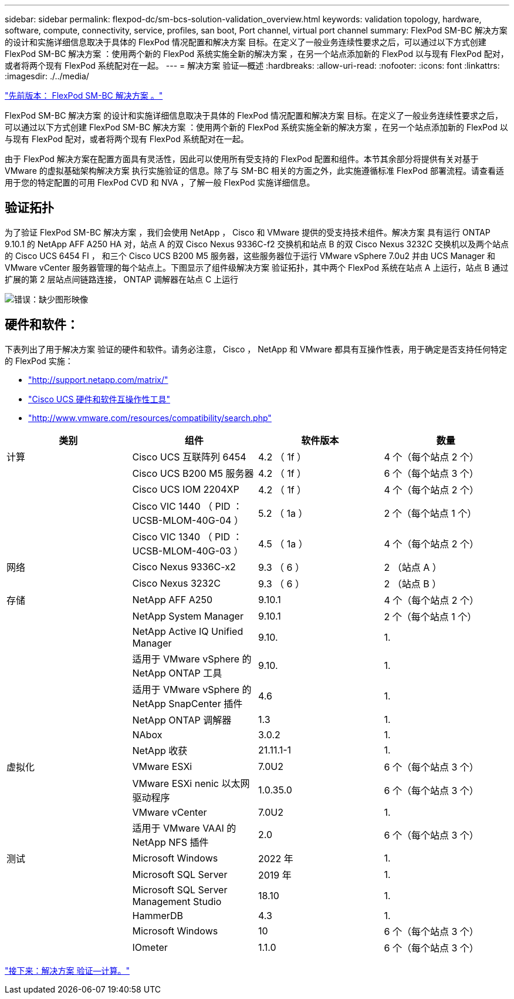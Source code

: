 ---
sidebar: sidebar 
permalink: flexpod-dc/sm-bcs-solution-validation_overview.html 
keywords: validation topology, hardware, software, compute, connectivity, service, profiles, san boot, Port channel, virtual port channel 
summary: FlexPod SM-BC 解决方案 的设计和实施详细信息取决于具体的 FlexPod 情况配置和解决方案 目标。在定义了一般业务连续性要求之后，可以通过以下方式创建 FlexPod SM-BC 解决方案 ：使用两个新的 FlexPod 系统实施全新的解决方案 ，在另一个站点添加新的 FlexPod 以与现有 FlexPod 配对，或者将两个现有 FlexPod 系统配对在一起。 
---
= 解决方案 验证—概述
:hardbreaks:
:allow-uri-read: 
:nofooter: 
:icons: font
:linkattrs: 
:imagesdir: ./../media/


link:sm-bcs-flexpod-sm-bc-solution.html["先前版本： FlexPod SM-BC 解决方案 。"]

[role="lead"]
FlexPod SM-BC 解决方案 的设计和实施详细信息取决于具体的 FlexPod 情况配置和解决方案 目标。在定义了一般业务连续性要求之后，可以通过以下方式创建 FlexPod SM-BC 解决方案 ：使用两个新的 FlexPod 系统实施全新的解决方案 ，在另一个站点添加新的 FlexPod 以与现有 FlexPod 配对，或者将两个现有 FlexPod 系统配对在一起。

由于 FlexPod 解决方案在配置方面具有灵活性，因此可以使用所有受支持的 FlexPod 配置和组件。本节其余部分将提供有关对基于 VMware 的虚拟基础架构解决方案 执行实施验证的信息。除了与 SM-BC 相关的方面之外，此实施遵循标准 FlexPod 部署流程。请查看适用于您的特定配置的可用 FlexPod CVD 和 NVA ，了解一般 FlexPod 实施详细信息。



== 验证拓扑

为了验证 FlexPod SM-BC 解决方案 ，我们会使用 NetApp ， Cisco 和 VMware 提供的受支持技术组件。解决方案 具有运行 ONTAP 9.10.1 的 NetApp AFF A250 HA 对，站点 A 的双 Cisco Nexus 9336C-f2 交换机和站点 B 的双 Cisco Nexus 3232C 交换机以及两个站点的 Cisco UCS 6454 FI ， 和三个 Cisco UCS B200 M5 服务器，这些服务器位于运行 VMware vSphere 7.0u2 并由 UCS Manager 和 VMware vCenter 服务器管理的每个站点上。下图显示了组件级解决方案 验证拓扑，其中两个 FlexPod 系统在站点 A 上运行，站点 B 通过扩展的第 2 层站点间链路连接， ONTAP 调解器在站点 C 上运行

image:sm-bcs-image16.png["错误：缺少图形映像"]



== 硬件和软件：

下表列出了用于解决方案 验证的硬件和软件。请务必注意， Cisco ， NetApp 和 VMware 都具有互操作性表，用于确定是否支持任何特定的 FlexPod 实施：

* http://support.netapp.com/matrix/["http://support.netapp.com/matrix/"^]
* http://www.cisco.com/web/techdoc/ucs/interoperability/matrix/matrix.html["Cisco UCS 硬件和软件互操作性工具"^]
* http://www.vmware.com/resources/compatibility/search.php["http://www.vmware.com/resources/compatibility/search.php"^]


|===
| 类别 | 组件 | 软件版本 | 数量 


| 计算 | Cisco UCS 互联阵列 6454 | 4.2 （ 1f ） | 4 个（每个站点 2 个） 


|  | Cisco UCS B200 M5 服务器 | 4.2 （ 1f ） | 6 个（每个站点 3 个） 


|  | Cisco UCS IOM 2204XP | 4.2 （ 1f ） | 4 个（每个站点 2 个） 


|  | Cisco VIC 1440 （ PID ： UCSB-MLOM-40G-04 ） | 5.2 （ 1a ） | 2 个（每个站点 1 个） 


|  | Cisco VIC 1340 （ PID ： UCSB-MLOM-40G-03 ） | 4.5 （ 1a ） | 4 个（每个站点 2 个） 


| 网络 | Cisco Nexus 9336C-x2 | 9.3 （ 6 ） | 2 （站点 A ） 


|  | Cisco Nexus 3232C | 9.3 （ 6 ） | 2 （站点 B ） 


| 存储 | NetApp AFF A250 | 9.10.1 | 4 个（每个站点 2 个） 


|  | NetApp System Manager | 9.10.1 | 2 个（每个站点 1 个） 


|  | NetApp Active IQ Unified Manager | 9.10. | 1. 


|  | 适用于 VMware vSphere 的 NetApp ONTAP 工具 | 9.10. | 1. 


|  | 适用于 VMware vSphere 的 NetApp SnapCenter 插件 | 4.6 | 1. 


|  | NetApp ONTAP 调解器 | 1.3 | 1. 


|  | NAbox | 3.0.2 | 1. 


|  | NetApp 收获 | 21.11.1-1 | 1. 


| 虚拟化 | VMware ESXi | 7.0U2 | 6 个（每个站点 3 个） 


|  | VMware ESXi nenic 以太网驱动程序 | 1.0.35.0 | 6 个（每个站点 3 个） 


|  | VMware vCenter | 7.0U2 | 1. 


|  | 适用于 VMware VAAI 的 NetApp NFS 插件 | 2.0 | 6 个（每个站点 3 个） 


| 测试 | Microsoft Windows | 2022 年 | 1. 


|  | Microsoft SQL Server | 2019 年 | 1. 


|  | Microsoft SQL Server Management Studio | 18.10 | 1. 


|  | HammerDB | 4.3 | 1. 


|  | Microsoft Windows | 10 | 6 个（每个站点 3 个） 


|  | IOmeter | 1.1.0 | 6 个（每个站点 3 个） 
|===
link:sm-bcs-compute.html["接下来：解决方案 验证—计算。"]
